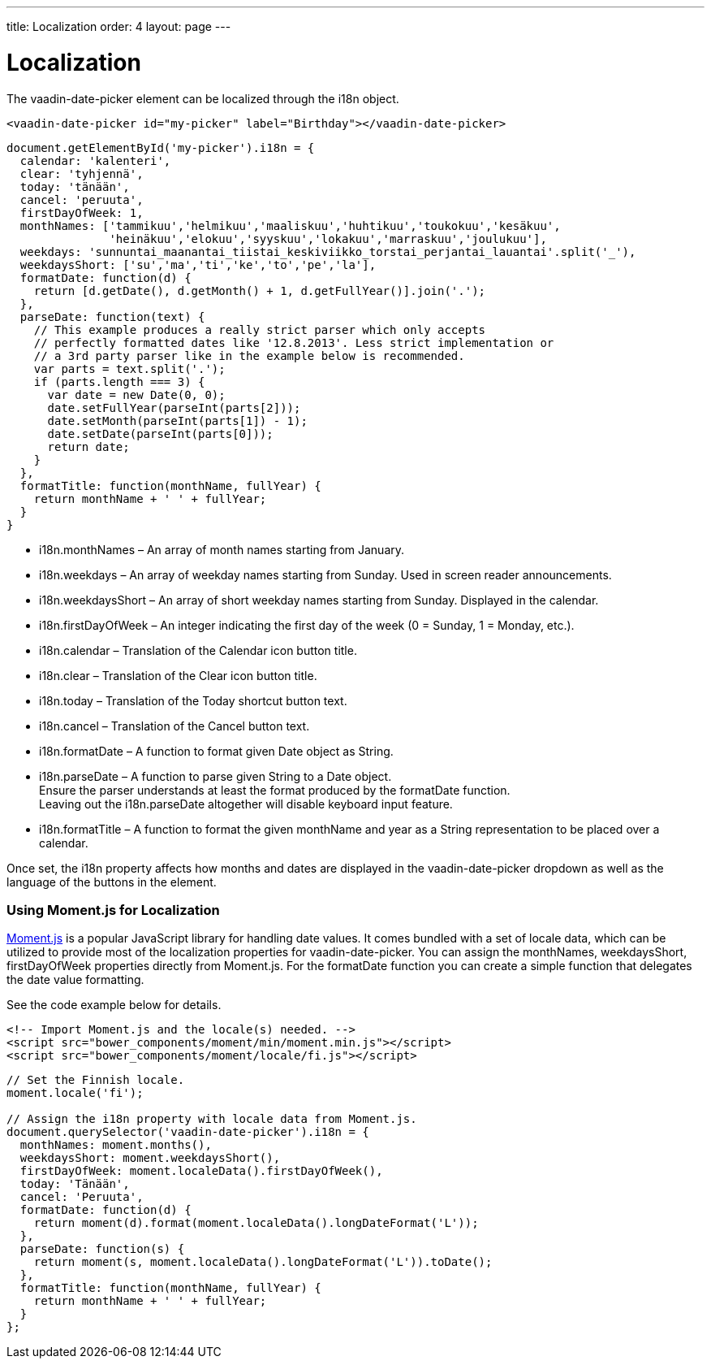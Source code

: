 ---
title: Localization
order: 4
layout: page
---

[[vaadin-date-picker.localization]]
= Localization

The [vaadinelement]#vaadin-date-picker# element can be localized through the [propertyname]#i18n# object.

[source,html]
----
<vaadin-date-picker id="my-picker" label="Birthday"></vaadin-date-picker>
----
[source,javascript]
----
document.getElementById('my-picker').i18n = {
  calendar: 'kalenteri',
  clear: 'tyhjennä',
  today: 'tänään',
  cancel: 'peruuta',
  firstDayOfWeek: 1,
  monthNames: ['tammikuu','helmikuu','maaliskuu','huhtikuu','toukokuu','kesäkuu',
               'heinäkuu','elokuu','syyskuu','lokakuu','marraskuu','joulukuu'],
  weekdays: 'sunnuntai_maanantai_tiistai_keskiviikko_torstai_perjantai_lauantai'.split('_'),
  weekdaysShort: ['su','ma','ti','ke','to','pe','la'],
  formatDate: function(d) {
    return [d.getDate(), d.getMonth() + 1, d.getFullYear()].join('.');
  },
  parseDate: function(text) {
    // This example produces a really strict parser which only accepts
    // perfectly formatted dates like '12.8.2013'. Less strict implementation or
    // a 3rd party parser like in the example below is recommended.
    var parts = text.split('.');
    if (parts.length === 3) {
      var date = new Date(0, 0);
      date.setFullYear(parseInt(parts[2]));
      date.setMonth(parseInt(parts[1]) - 1);
      date.setDate(parseInt(parts[0]));
      return date;
    }
  },
  formatTitle: function(monthName, fullYear) {
    return monthName + ' ' + fullYear;
  }
}
----

* [propertyname]#i18n.monthNames# – An array of month names starting from January.
* [propertyname]#i18n.weekdays# – An array of weekday names starting from Sunday. Used in screen reader announcements.
* [propertyname]#i18n.weekdaysShort# – An array of short weekday names starting from Sunday. Displayed in the calendar.
* [propertyname]#i18n.firstDayOfWeek# – An integer indicating the first day of the week (0 = Sunday, 1 = Monday, etc.).
* [propertyname]#i18n.calendar# – Translation of the Calendar icon button title.
* [propertyname]#i18n.clear# – Translation of the Clear icon button title.
* [propertyname]#i18n.today# – Translation of the Today shortcut button text.
* [propertyname]#i18n.cancel# – Translation of the Cancel button text.
* [propertyname]#i18n.formatDate# – A function to format given [classname]#Date# object as [classname]#String#.
* [propertyname]#i18n.parseDate# – A function to parse given [classname]#String# to a [classname]#Date# object. +
Ensure the parser understands at least the format produced by the [propertyname]#formatDate# function. +
Leaving out the [propertyname]#i18n.parseDate# altogether will disable keyboard input feature.
* [propertyname]#i18n.formatTitle# – A function to format the given monthName and year as a [classname]#String# representation to be placed over a calendar.

Once set, the [propertyname]#i18n# property affects how months and dates are displayed in the [vaadinelement]#vaadin-date-picker# dropdown as well as the language of the buttons in the element.

=== Using Moment.js for Localization

http://momentjs.com/[Moment.js] is a popular JavaScript library for handling date values.
It comes bundled with a set of locale data, which can be utilized to provide most of the localization properties for [vaadinelement]#vaadin-date-picker#.
You can assign the [propertyname]#monthNames#, [propertyname]#weekdaysShort#, [propertyname]#firstDayOfWeek# properties directly from Moment.js.
For the [propertyname]#formatDate# function you can create a simple function that delegates the date value formatting.

See the code example below for details.

[source,html]
----
<!-- Import Moment.js and the locale(s) needed. -->
<script src="bower_components/moment/min/moment.min.js"></script>
<script src="bower_components/moment/locale/fi.js"></script>
----
[source,javascript]
----
// Set the Finnish locale.
moment.locale('fi');

// Assign the i18n property with locale data from Moment.js.
document.querySelector('vaadin-date-picker').i18n = {
  monthNames: moment.months(),
  weekdaysShort: moment.weekdaysShort(),
  firstDayOfWeek: moment.localeData().firstDayOfWeek(),
  today: 'Tänään',
  cancel: 'Peruuta',
  formatDate: function(d) {
    return moment(d).format(moment.localeData().longDateFormat('L'));
  },
  parseDate: function(s) {
    return moment(s, moment.localeData().longDateFormat('L')).toDate();
  },
  formatTitle: function(monthName, fullYear) {
    return monthName + ' ' + fullYear;
  }
};
----

